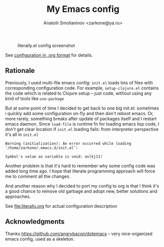 #+TITLE: My Emacs config
#+AUTHOR: Anatolii Smolianinov <zarkone@ya.ru>

#+CAPTION: literally.el config screenshot
[[./scrot.png]]

See [[file:literally.org][configuration in .org format]] for details.

** Rationale
Previously, I used multi-file emacs config: =init.el= loads lots of
files with corresponding configuration code. For example,
=setup-clojure.el= contains the code which is related to Clojure
setup -- just code, without using any kind of tools like =use-package=

But at some point of time I decided to get back to one big init.el:
sometimes i quickly add\edit some configuration on-fly and then don't
reboot emacs. Or, more rarely, something breaks after update of
packages\emacs itself and I restart emacs daemon. Since =load-file=
is runtime fn for loading emacs lisp code, I don't get clear location
if =init.el= loading fails: from interpreter perspective it's all in =init.el=

#+BEGIN_EXAMPLE
Warning (initialization): An error occurred while loading ‘/home/zarkone/.emacs.d/init.el’:

Symbol's value as variable is void: aslkj11!
#+END_EXAMPLE

Another problem is that it's hard to remember why some config code was
added long time ago. I hope that literate programming approach will
force me to comment all the changes.

And another reason why I decided to port my config to org is that I think
it's a good chance to remove old garbage and adopt new, better
solutions and approaches.

See [[file:literally.org]] for actual configuration description

** Acknowledgments

Thanks https://github.com/angrybacon/dotemacs -- very nice-organized
emacs config, used as a skeleton.
